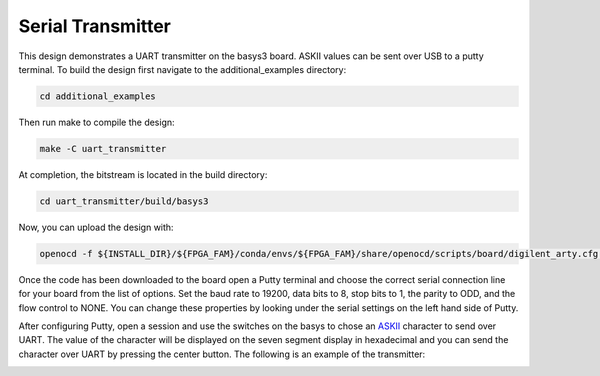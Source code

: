 Serial Transmitter
~~~~~~~~~~~~~~~~~~~

This design demonstrates a UART transmitter on the basys3 board. ASKII values can be sent over USB to a 
putty terminal. To build the design first navigate to the additional_examples directory: 

.. code-block:: bash
   :name: additional-example

   cd additional_examples

Then run make to compile the design: 

.. code-block:: bash
   :name: example-uarttx-basys3

   make -C uart_transmitter


At completion, the bitstream is located in the build directory:

.. code-block:: bash
   :name: uarttx-build

   cd uart_transmitter/build/basys3

Now, you can upload the design with:

.. code-block:: bash

   openocd -f ${INSTALL_DIR}/${FPGA_FAM}/conda/envs/${FPGA_FAM}/share/openocd/scripts/board/digilent_arty.cfg -c "init; pld load 0 top.bit; exit"

Once the code has been downloaded to the board open a Putty terminal and choose the correct serial 
connection line for your board from the list of options. Set the baud rate to 19200, data bits to 8, stop 
bits to 1, the parity to ODD, and the flow control to NONE. You can change these properties by looking under 
the serial settings on the left hand side of Putty. 

After configuring Putty, open a session and use the switches on the basys to chose an 
`ASKII <https://www.asciitable.com/>`_ character to send over UART. The value of the character will be 
displayed on the seven segment display in hexadecimal and you can send the character over UART by pressing 
the center button. The following is an example of the transmitter:

.. image:: ../images/uart_tx.gif
   :align: center
   :width: 50%


